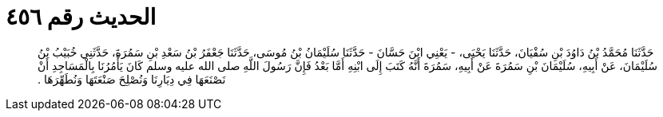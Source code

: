 
= الحديث رقم ٤٥٦

[quote.hadith]
حَدَّثَنَا مُحَمَّدُ بْنُ دَاوُدَ بْنِ سُفْيَانَ، حَدَّثَنَا يَحْيَى، - يَعْنِي ابْنَ حَسَّانَ - حَدَّثَنَا سُلَيْمَانُ بْنُ مُوسَى، حَدَّثَنَا جَعْفَرُ بْنُ سَعْدِ بْنِ سَمُرَةَ، حَدَّثَنِي خُبَيْبُ بْنُ سُلَيْمَانَ، عَنْ أَبِيهِ، سُلَيْمَانَ بْنِ سَمُرَةَ عَنْ أَبِيهِ، سَمُرَةَ أَنَّهُ كَتَبَ إِلَى ابْنِهِ أَمَّا بَعْدُ فَإِنَّ رَسُولَ اللَّهِ صلى الله عليه وسلم كَانَ يَأْمُرُنَا بِالْمَسَاجِدِ أَنْ نَصْنَعَهَا فِي دِيَارِنَا وَنُصْلِحَ صَنْعَتَهَا وَنُطَهِّرَهَا ‏.‏